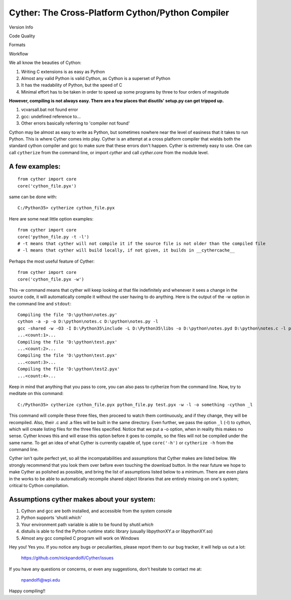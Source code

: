 
==================================================
Cyther: The Cross-Platform Cython/Python Compiler
==================================================

Version Info
    .. repo version
    .. image:: https://badge.fury.io/py/cyther.svg

    .. python versions
    .. image:: https://img.shields.io/pypi/pyversions/cyther.svg?maxAge=2592000

    .. implementation
    .. image:: https://img.shields.io/pypi/implementation/cyther.svg?maxAge=2592000


Code Quality
    .. travis
    .. image:: https://secure.travis-ci.org/nickpandolfi/Cyther.png
        :target: http://travis-ci.org/nickpandolfi/Cyther

    .. codacy
    .. image:: https://api.codacy.com/project/badge/grade/a26189501a8e4086ac0eda51de5fd752
        :target: https://www.codacy.com/app/npandolfi/Cyther


Formats
    .. license
    .. image:: https://img.shields.io/pypi/l/cyther.svg?maxAge=2592000

    .. format
    .. image:: https://img.shields.io/pypi/format/cyther.svg?maxAge=2592000


Workflow
    .. waffle
    .. image:: https://badge.waffle.io/nickpandolfi/Cyther.png?label=ready&title=Ready
       :target: https://waffle.io/nickpandolfi/Cyther

    .. status
    .. image:: https://img.shields.io/pypi/status/cyther.svg?maxAge=2592000




We all know the beauties of Cython:

1) Writing C extensions is as easy as Python
2) Almost any valid Python is valid Cython, as Cython is a superset of Python
3) It has the readability of Python, but the speed of C
4) Minimal effort has to be taken in order to speed up some programs by three to four orders of magnitude

**However, compiling is not always easy. There are a few places that disutils' setup.py can get tripped up.**

1) vcvarsall.bat not found error
2) gcc: undefined reference to...
3) Other errors basically referring to 'compiler not found'

Cython may be almost as easy to write as Python, but sometimes nowhere near the level of easiness that it
takes to run Python. This is where Cyther comes into play. Cyther is an attempt at a cross platform compiler
that wields both the standard cython compiler and gcc to make sure that these errors don't happen.
Cyther is extremely easy to use. One can call ``cytherize`` from the command line, or import `cyther` and
call `cyther.core` from the module level.

A few examples:
----------------

::

    from cyther import core
    core('cython_file.pyx')

same can be done with:

::

    C:/Python35> cytherize cython_file.pyx

Here are some neat little option examples:

::

    from cyther import core
    core('python_file.py -t -l')
    # -t means that cyther will not compile it if the source file is not older than the compiled file
    # -l means that cyther will build locally, if not given, it builds in __cythercache__

Perhaps the most useful feature of Cyther:

::

    from cyther import core
    core('cython_file.pyx -w')

This `-w` command means that cyther will keep looking at that file indefinitely and whenever it sees a change
in the source code, it will automatically compile it without the user having to do anything. Here is the
output of the -w option in the command line and ``stdout``:

::

    Compiling the file 'D:\python\notes.py'
    cython -a -p -o D:\python\notes.c D:\python\notes.py -l
    gcc -shared -w -O3 -I D:\Python35\include -L D:\Python35\libs -o D:\python\notes.pyd D:\python\notes.c -l python35
    ...<count:1>...
    Compiling the file 'D:\python\test.pyx'
    ...<count:2>...
    Compiling the file 'D:\python\test.pyx'
    ...<count:3>...
    Compiling the file 'D:\python\test2.pyx'
    ...<count:4>...

Keep in mind that anything that you pass to core, you can also pass to cytherize from the command line. Now,
try to meditate on this command:

::

    C:/Python35> cytherize cython_file.pyx python_file.py test.pyx -w -l -o something -cython _l

This command will compile these three files, then proceed to watch them continuously, and if they change,
they will be recompiled. Also, their .c and .a files will be built in the same directory. Even further,
we pass the option ``_l`` (-l) to cython, which will create listing files for the three files specified.
Notice that we put a -o option, when in reality this makes no sense. Cyther knows this and will erase this
option before it goes to compile, so the files will not be compiled under the same name. To get an idea
of what Cyther is currently capable of, type ``core('-h')`` or ``cytherize -h`` from the command line.

Cyther isn't quite perfect yet, so all the incompatabilities and assumptions that Cyther makes are listed
below. We strongly recommend that you look them over before even touching the download button. In the
near future we hope to make Cyther as polished as possible, and bring the list of assumptions listed below
to a minimum. There are even plans in the works to be able to automatically recompile shared object libraries
that are entirely missing on one's system; critical to Cython compilation.

Assumptions cyther makes about your system:
-------------------------------------------

1) Cython and gcc are both installed, and accessible from the system console
2) Python supports 'shutil.which'
3) Your environment path variable is able to be found by `shutil.which`
4) distuils is able to find the Python runtime static library (usually libpythonXY.a or libpythonXY.so)
5) Almost any gcc compiled C program will work on Windows

Hey you! Yes you. If you notice any bugs or peculiarities, please report them to our bug tracker, it will
help us out a lot:

    https://github.com/nickpandolfi/Cyther/issues

If you have any questions or concerns, or even any suggestions, don't hesitate to contact me at:

    npandolfi@wpi.edu

Happy compiling!!

